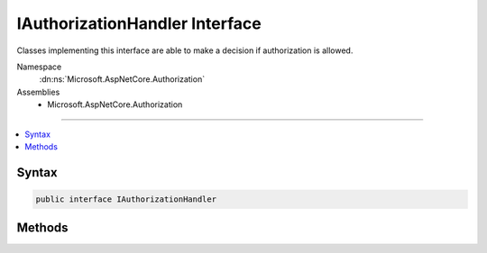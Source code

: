 

IAuthorizationHandler Interface
===============================






Classes implementing this interface are able to make a decision if authorization is allowed.


Namespace
    :dn:ns:`Microsoft.AspNetCore.Authorization`
Assemblies
    * Microsoft.AspNetCore.Authorization

----

.. contents::
   :local:









Syntax
------

.. code-block:: csharp

    public interface IAuthorizationHandler








.. dn:interface:: Microsoft.AspNetCore.Authorization.IAuthorizationHandler
    :hidden:

.. dn:interface:: Microsoft.AspNetCore.Authorization.IAuthorizationHandler

Methods
-------

.. dn:interface:: Microsoft.AspNetCore.Authorization.IAuthorizationHandler
    :noindex:
    :hidden:

    
    .. dn:method:: Microsoft.AspNetCore.Authorization.IAuthorizationHandler.HandleAsync(Microsoft.AspNetCore.Authorization.AuthorizationHandlerContext)
    
        
    
        
        Makes a decision if authorization is allowed.
    
        
    
        
        :param context: The authorization information.
        
        :type context: Microsoft.AspNetCore.Authorization.AuthorizationHandlerContext
        :rtype: System.Threading.Tasks.Task
    
        
        .. code-block:: csharp
    
            Task HandleAsync(AuthorizationHandlerContext context)
    


